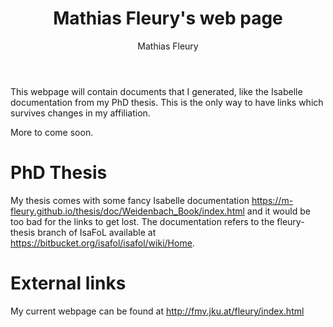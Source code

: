 #+TITLE: Mathias Fleury's web page
#+AUTHOR: Mathias Fleury
#+HTML_HEAD: <link rel="stylesheet" type="text/css" href="https://gongzhitaao.org/orgcss/org.css"/>

This webpage will contain documents that I generated, like the
Isabelle documentation from my PhD thesis. This is the only way to
have links which survives changes in my affiliation.


More to come soon.

* PhD Thesis
My thesis comes with some fancy Isabelle documentation
[[https://m-fleury.github.io/thesis/doc/Weidenbach_Book/index.html]] and it would be too bad for the
links to get lost. The documentation refers to the fleury-thesis branch of IsaFoL available at
[[https://bitbucket.org/isafol/isafol/wiki/Home]].

* External links
My current webpage can be found at [[http://fmv.jku.at/fleury/index.html]]